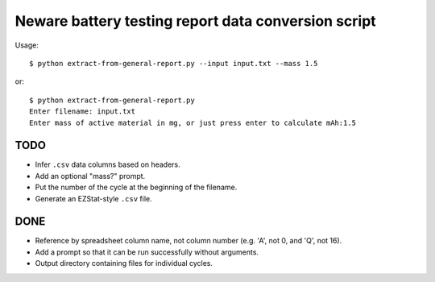 .. -*- coding: utf-8 -*-

====================================================
Neware battery testing report data conversion script
====================================================

Usage::

    $ python extract-from-general-report.py --input input.txt --mass 1.5

or::

    $ python extract-from-general-report.py
    Enter filename: input.txt
    Enter mass of active material in mg, or just press enter to calculate mAh:1.5
    
----
TODO
----

- Infer ``.csv`` data columns based on headers.
- Add an optional "mass?" prompt.
- Put the number of the cycle at the beginning of the filename.
- Generate an EZStat-style ``.csv`` file.

----
DONE
----

- Reference by spreadsheet column name, not column number (e.g. 'A', not 0, and 'Q', not 16).
- Add a prompt so that it can be run successfully without arguments.
- Output directory containing files for individual cycles.
